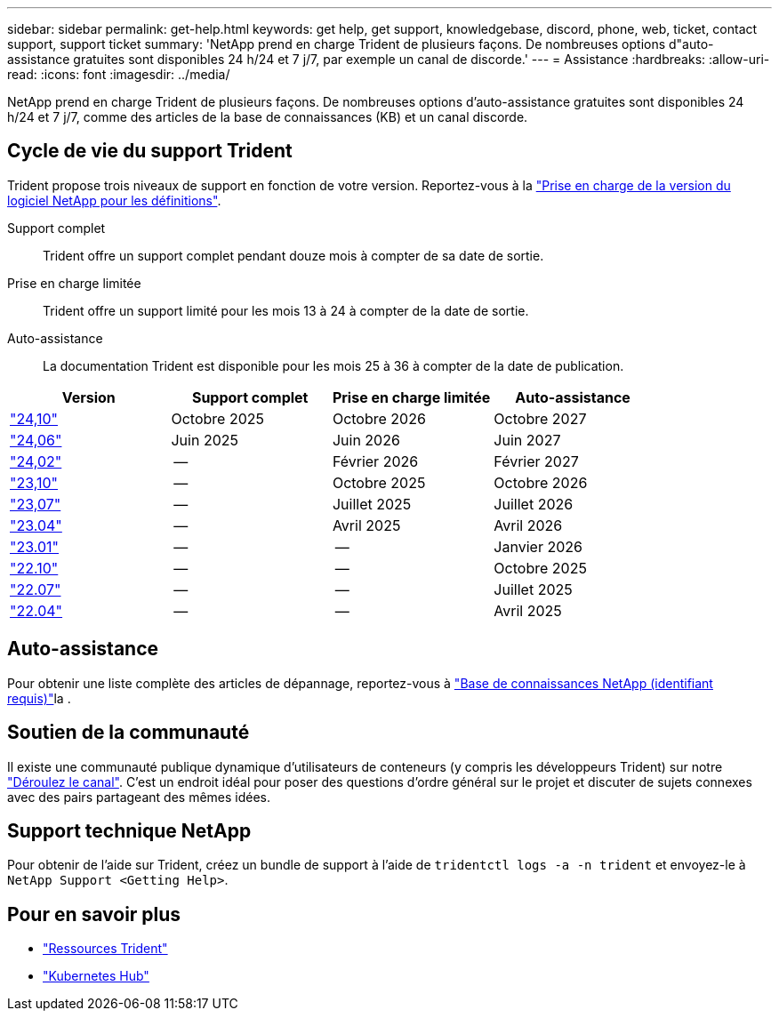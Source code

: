 ---
sidebar: sidebar 
permalink: get-help.html 
keywords: get help, get support, knowledgebase, discord, phone, web, ticket, contact support, support ticket 
summary: 'NetApp prend en charge Trident de plusieurs façons. De nombreuses options d"auto-assistance gratuites sont disponibles 24 h/24 et 7 j/7, par exemple un canal de discorde.' 
---
= Assistance
:hardbreaks:
:allow-uri-read: 
:icons: font
:imagesdir: ../media/


[role="lead"]
NetApp prend en charge Trident de plusieurs façons. De nombreuses options d'auto-assistance gratuites sont disponibles 24 h/24 et 7 j/7, comme des articles de la base de connaissances (KB) et un canal discorde.



== Cycle de vie du support Trident

Trident propose trois niveaux de support en fonction de votre version. Reportez-vous à la link:https://mysupport.netapp.com/site/info/version-support["Prise en charge de la version du logiciel NetApp pour les définitions"^].

Support complet:: Trident offre un support complet pendant douze mois à compter de sa date de sortie.
Prise en charge limitée:: Trident offre un support limité pour les mois 13 à 24 à compter de la date de sortie.
Auto-assistance:: La documentation Trident est disponible pour les mois 25 à 36 à compter de la date de publication.


[cols="1, 1, 1, 1"]
|===
| Version | Support complet | Prise en charge limitée | Auto-assistance 


 a| 
link:https://docs.netapp.com/us-en/trident/index.html["24,10"^]
| Octobre 2025 | Octobre 2026 | Octobre 2027 


 a| 
link:https://docs.netapp.com/us-en/trident-2406/index.html["24,06"^]
| Juin 2025 | Juin 2026 | Juin 2027 


 a| 
link:https://docs.netapp.com/us-en/trident-2402/index.html["24,02"^]
| -- | Février 2026 | Février 2027 


 a| 
link:https://docs.netapp.com/us-en/trident-2310/index.html["23,10"^]
| -- | Octobre 2025 | Octobre 2026 


 a| 
link:https://docs.netapp.com/us-en/trident-2307/index.html["23,07"^]
| -- | Juillet 2025 | Juillet 2026 


 a| 
link:https://docs.netapp.com/us-en/trident-2304/index.html["23.04"^]
| -- | Avril 2025 | Avril 2026 


 a| 
link:https://docs.netapp.com/us-en/trident-2301/index.html["23.01"^]
| -- | -- | Janvier 2026 


 a| 
link:https://docs.netapp.com/us-en/trident-2210/index.html["22.10"^]
| -- | -- | Octobre 2025 


 a| 
link:https://docs.netapp.com/us-en/trident-2207/index.html["22.07"^]
| -- | -- | Juillet 2025 


 a| 
link:https://docs.netapp.com/us-en/trident-2204/index.html["22.04"^]
| -- | -- | Avril 2025 
|===


== Auto-assistance

Pour obtenir une liste complète des articles de dépannage, reportez-vous à https://kb.netapp.com/Advice_and_Troubleshooting/Cloud_Services/Trident_Kubernetes["Base de connaissances NetApp (identifiant requis)"^]la .



== Soutien de la communauté

Il existe une communauté publique dynamique d'utilisateurs de conteneurs (y compris les développeurs Trident) sur notre link:https://discord.gg/NetApp["Déroulez le canal"^]. C'est un endroit idéal pour poser des questions d'ordre général sur le projet et discuter de sujets connexes avec des pairs partageant des mêmes idées.



== Support technique NetApp

Pour obtenir de l'aide sur Trident, créez un bundle de support à l'aide de `tridentctl logs -a -n trident` et envoyez-le à `NetApp Support <Getting Help>`.



== Pour en savoir plus

* link:https://github.com/NetApp/trident["Ressources Trident"^]
* link:https://cloud.netapp.com/kubernetes-hub["Kubernetes Hub"^]

